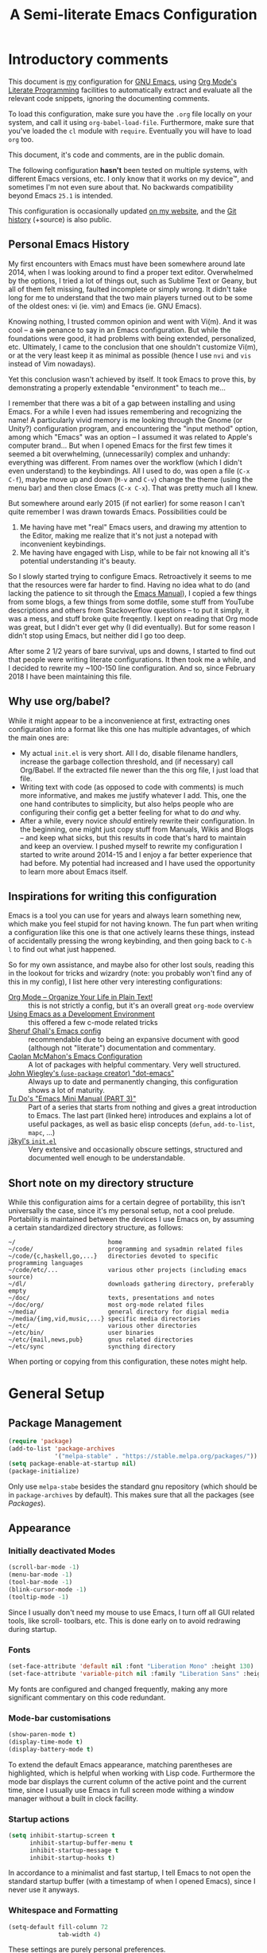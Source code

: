 #+TITLE:	A Semi-literate Emacs Configuration
#+OPTIONS:	num:nil toc:nil tags:t email:t H:4
#+KEYWORDS: emacs dotfile config

* Introductory comments
  This document is [[https://dyst.ax.lt/~phi/][my]] configuration for [[https://gnu.org/s/emacs][GNU Emacs]], using [[https://org-mode.org/][Org Mode's]]
  [[https://en.wikipedia.org/wiki/Literate_programming][Literate Programming]] facilities to automatically extract and
  evaluate all the relevant code snippets, ignoring the documenting
  comments.

  To load this configuration, make sure you have the ~.org~ file
  locally on your system, and call it using
  ~org-babel-load-file~. Furthermore, make sure that you've loaded the
  ~cl~ module with ~require~. Eventually you will have to load ~org~
  too.

  This document, it's code and comments, are in the public domain.

  The following configuration *hasn't* been tested on multiple
  systems, with different Emacs versions, etc. I only know that it
  works on my device™, and sometimes I'm not even sure about that. No
  backwards compatibility beyond Emacs ~25.1~ is intended.

  This configuration is occasionally updated [[https://dyst.ax.lt/~phi/emacs.d.html][on my website]], and the [[https://dyst.ax.lt/~phi/git/.emacs.d/][Git
  history]] (+source) is also public.

** Personal Emacs History
   My first encounters with Emacs must have been somewhere around late
   2014, when I was looking around to find a proper text
   editor. Overwhelmed by the options, I tried a lot of things out,
   such as Sublime Text or Geany, but all of them felt missing,
   faulted incomplete or simply wrong. It didn't take long for me to
   understand that the two main players turned out to be some of the
   oldest ones: vi (ie. vim) and Emacs (ie. GNU Emacs).

   Knowing nothing, I trusted common opinion and went with Vi(m). And
   it was cool -- a +sin+ penance to say in an Emacs
   configuration. But while the foundations were good, it had problems
   with being extended, personalized, etc. Ultimately, I came to the
   conclusion that one shouldn't customize Vi(m), or at the very least
   keep it as minimal as possible (hence I use =nvi= and =vis= instead
   of Vim nowadays).

   Yet this conclusion wasn't achieved by itself. It took Emacs to
   prove this, by demonstrating a properly extendable "environment" to
   teach me...

   I remember that there was a bit of a gap between installing and
   using Emacs. For a while I even had issues remembering and
   recognizing the name! A particularly vivid memory is me looking
   through the Gnome (or Unity?) configuration program, and
   encountering the "input method" option, among which "Emacs" was an
   option -- I assumed it was related to Apple's computer brand... But
   when I opened Emacs for the first few times it seemed a bit
   overwhelming, (unnecessarily) complex and unhandy: everything was
   different. From names over the workflow (which I didn't even
   understand) to the keybindings. All I used to do, was open a file
   (=C-x C-f=), maybe move up and down (=M-v= and =C-v=) change the
   theme (using the menu bar) and then close Emacs (=C-x C-x=). That
   was pretty much all I knew.

   But somewhere around early 2015 (if not earlier) for some reason I
   can't quite remember I was drawn towards Emacs. Possibilities could
   be
   1. Me having have met "real" Emacs users, and drawing my attention to
	  the Editor, making me realize that it's not just a notepad
	  with inconvenient keybindings.
   2. Me having have engaged with Lisp, while to be fair not knowing all
	  it's potential understanding it's beauty.

   So I slowly started trying to configure Emacs. Retroactively it
   seems to me that the resources were far harder to find. Having no
   idea what to do (and lacking the patience to sit through the [[info:Emacs][Emacs
   Manual]]), I copied a few things from some blogs, a few things from
   some dotfile, some stuff from YouTube descriptions and others from
   Stackoverflow questions -- to put it simply, it was a mess, and
   stuff broke quite freqently. I kept on reading that Org mode was
   great, but I didn't ever get why (I did eventually). But for some
   reason I didn't stop using Emacs, but neither did I go too deep.

   After some 2 1/2 years of bare survival, ups and downs, I started
   to find out that people were writing literate configurations. It
   then took me a while, and I decided to rewrite my ~100-150 line
   configuration. And so, since February 2018 I have been maintaining
   this file.

** Why use org/babel?
   While it might appear to be a inconvenience at first, extracting
   ones configuration into a format like this one has multiple
   advantages, of which the main ones are:

   - My actual =init.el= is very short. All I do, disable filename
	 handlers, increase the garbage collection threshold, and (if
	 necessary) call Org/Babel. If the extracted file newer than the
	 this org file, I just load that file.
   - Writing text with code (as opposed to code with comments) is much
	 more informative, and makes me justify whatever I add. This,
	 one the one hand contributes to simplicity, but also helps people
	 who are configuring their config get a better feeling for what to
	 do /and/ why.
   - After a while, every novice /should/ entirely rewrite their
	 configuration. In the beginning, one might just copy stuff
	 from Manuals, Wikis and Blogs -- and keep what sicks, but this
	 results in code that's hard to maintain and keep an overview. I
	 pushed myself to rewrite my configuration I started to write
	 around 2014-15 and I enjoy a far better experience that had
	 before. My potential had increased and I have used the
	 opportunity to learn more about Emacs itself.
** Inspirations for writing this configuration
   Emacs is a tool you can use for years and always learn something
   new, which make you feel stupid for not having known. The fun part
   when writing a configuration like this one is that one actively
   learns these things, instead of accidentally pressing the wrong
   keybinding, and then going back to =C-h l= to find out what just
   happened.

   So for my own assistance, and maybe also for other lost souls,
   reading this in the lookout for tricks and wizardry (note: you
   probably won't find any of this in my config), I list here other
   very interesting configurations:

   - [[https://doc.norang.ca/org-mode.html][Org Mode -- Organize Your Life in Plain Text!]] :: this is not
		strictly a config, but it's an overall great
		=org-mode= overview
   - [[https://www.freebsd.org/doc/en/books/developers-handbook/emacs.htm][Using Emacs as a Development Environment]] :: this offered a few
		c-mode related tricks
   - [[https://www.dgp.toronto.edu/~ghali/emacs.html][Sheruf Ghali's Emacs config]] :: recommendable due to being an
		expansive document with good (although not "literate")
		documentation and commentary.
   - [[https://caolan.org/dotfiles/emacs.html][Caolan McMahon's Emacs Configuration]] :: A lot of packages with
		helpful commentary. Very well structured.
   - [[https://github.com/jwiegley/dot-emacs][John Wiegley's (=use-package= creator) "dot-emacs"]] :: Always up to
		date and permanently changing, this configuration
		shows a lot of maturity.
   - [[https:tuhdo.github.io/emacs-tutor3.html][Tu Do's "Emacs Mini Manual (PART 3)"]] :: Part of a series that
		starts from nothing and gives a great introduction to
		Emacs. The last part (linked here) introduces and explains a
		lot of useful packages, as well as basic elisp concepts
		(=defun=, =add-to-list=, =mapc=, ...)
   - [[https://gitlab.com/j3kyl/dots/blob/master/gnu/.emacs.d/init.el][j3kyl's =init.el=]] :: Very extensive and occasionally obscure
		settings, structured and documented well enough to be
		understandable.

** Short note on my directory structure
   While this configuration aims for a certain degree of portability,
   this isn't universally the case, since it's my personal setup, not a
   cool prelude. Portability is maintained between the devices I use
   Emacs on, by assuming a certain standardized directory structure, as
   follows:

   #+BEGIN_EXAMPLE
     ~/                          home
     ~/code/                     programming and sysadmin related files
     ~/code/{c,haskell,go,...}   directories devoted to specific programming languages
     ~/code/etc/...              various other projects (including emacs source)
     ~/dl/                       downloads gathering directory, preferably empty
     ~/doc/                      texts, presentations and notes
     ~/doc/org/                  most org-mode related files
     ~/media/                    general directory for digial media
     ~/media/{img,vid,music,...} specific media directories
     ~/etc/                      various other directories
     ~/etc/bin/                  user binaries
     ~/etc/{mail,news,pub}       gnus related directories
     ~/etc/sync                  syncthing directory
   #+END_EXAMPLE

   When porting or copying from this configuration, these notes might help.

* General Setup
** Package Management
   #+BEGIN_SRC emacs-lisp
	 (require 'package)
	 (add-to-list 'package-archives
				  '("melpa-stable" . "https://stable.melpa.org/packages/"))
	 (setq package-enable-at-startup nil)
	 (package-initialize)
   #+END_SRC

   Only use ~melpa-stabe~ besides the standard gnu repository (which
   should be in ~package-archives~ by default). This makes sure that
   all the packages (see /[[Packages%20and%20Other%20Configurations][Packages]]/).

** Appearance
*** Initially deactivated Modes
	#+BEGIN_SRC emacs-lisp
	  (scroll-bar-mode -1)
	  (menu-bar-mode -1)
	  (tool-bar-mode -1)
	  (blink-cursor-mode -1)
	  (tooltip-mode -1)
	#+END_SRC

	Since I usually don't need my mouse to use Emacs, I turn off all GUI
	related tools, like scroll- toolbars, etc. This is done early on to
	avoid redrawing during startup.

*** Fonts
	#+BEGIN_SRC emacs-lisp
	  (set-face-attribute 'default nil :font "Liberation Mono" :height 130)
	  (set-face-attribute 'variable-pitch nil :family "Liberation Sans" :height 130)
	#+END_SRC

	My fonts are configured and changed frequently, making any more
	significant commentary on this code redundant.

*** Mode-bar customisations
	#+BEGIN_SRC emacs-lisp
	  (show-paren-mode t)
	  (display-time-mode t)
	  (display-battery-mode t)
	#+END_SRC

	To extend the default Emacs appearance, matching parentheses are
	highlighted, which is helpful when working with Lisp
	code. Furthermore the mode bar displays the current column of the
	active point and the current time, since I usually use Emacs in
	full screen mode withing a window manager without a built in clock
	facility.

*** Startup actions
	#+BEGIN_SRC emacs-lisp
	  (setq inhibit-startup-screen t
			inhibit-startup-buffer-menu t
			inhibit-startup-message t
			inhibit-startup-hooks t)
	#+END_SRC

	In accordance to a minimalist and fast startup, I tell Emacs to not
	open the standard startup buffer (with a timestamp of when I opened
	Emacs), since I never use it anyways.

*** Whitespace and Formatting
	#+BEGIN_SRC emacs-lisp
	  (setq-default fill-column 72
					tab-width 4)
	#+END_SRC

	These settings are purely personal preferences.

*** Exiting Emacs
	#+BEGIN_SRC emacs-lisp
	  (setq confirm-kill-emacs 'yes-or-no-p)
	#+END_SRC

	While it's not quite "appearance"-related, this will prevent Emacs
	from being accidentally closed when I type =C-x C-c= instead of
	=C-c C-x=.

*** Extra-Emacs Clipboard
	#+BEGIN_SRC emacs-lisp
	  (setq-default select-enable-clipboard t
					x-select-enable-clipboard t)
	#+END_SRC

	Having the ability to interact with the system clipboard is very
	welcome, especially when copying code from a (now =eww=) web
	browser.

** Cross-session Configuration
   #+BEGIN_SRC emacs-lisp
	 (setq-default history-delete-duplicates t
				   savehist-save-minibuffer-history t
				   savehist-additional-variables '(kill-ring
												   search-ring
												   eshell-history-ring
												   compile-command
												   recentf-list
												   calc-stack)
				   savehist-ignored-variables '(tmm--history
												yes-or-no-p-history))
	 (savehist-mode t)
   #+END_SRC

   The preceding two function calls make sure that in-between opening
   and closing Emacs (for example when I have to shut down my
   computer) buffers and windows are saved, as well as minibuffer
   inputs plus the contents of ~kill-ring~, ~search-ring~ and
   ~compile-command~. Other variables, which are not needed are
   disregarded.

   #+BEGIN_SRC emacs-lisp
	 ;; (setq-default desktop-dirname (expand-file-name "~/.emacs.d/desktop/"))
	 ;; (desktop-save-mode t)
   #+END_SRC

   Additionally, buffers should be preserved between sessions, and the
   =.desktop= files containting the relevant information are to be
   stored together -- currently disabled.

** Backups
   #+BEGIN_SRC emacs-lisp
	 (setq-default backup-directory-alist `(("" . ,(expand-file-name "backup/" user-emacs-directory)))
				   auto-save-default nil
				   backup-by-copying t
				   version-control t
				   kept-old-versions 3
				   kept-new-versions 8
				   delete-old-versions t)
   #+END_SRC

   The default Emacs backup system is pretty annoying, so these are a
   some helpful tips I've gathered from around the internet, with a
   few modifications based on experience (eg. having have been saved
   by the backup system, more than just a few times).

   *Note:* This is also probably one of the oldest parts on my
   configuration, staying mostly unchanged since mid-late 2014, when
   copied the code from [[https://stackoverflow.com/users/11138/jfm3][this StackOverflow question]].

** Defaults
*** User information
	#+BEGIN_SRC emacs-lisp
	  (setq user-full-name "Philip K."
			user-mail-address "philip@warpmail.net")
	#+END_SRC

	Personal data?

*** "Large Files"
	#+BEGIN_SRC emacs-lisp
	  (setq large-file-warning-threshold 40000000)
	#+END_SRC

	Don't warn me about /larger-but-not-actually-that-large/ files.

*** Uniquify
	#+BEGIN_SRC emacs-lisp
	  (setq uniquify-buffer-name-style 'forward
			uniquify-after-kill-buffer-p t
			uniquify-ignore-buffers-re "^\\*")
	#+END_SRC

	It happens far too often that I open two files with the same name,
	eg. two =Makefile= or =.gitignore= files. To make this "mistake" more
	pleasant, I customize the default behavior.

*** Aliases
	#+BEGIN_SRC emacs-lisp
	  (defalias 'html-mode 'web-mode)
	  (defalias 'css-mode 'web-mode)
	  (defalias 'yes-or-no-p 'y-or-n-p)
	  (defalias 'perl-mode 'cperl-mode)
	#+END_SRC

	Don't use =html-mode=, =css-mode= or =perl-mode=. And instead
	of having to type "yes" or "no" when emacs asks a question,
	respectively accept "y" or "n" instead.

*** Emacs-generated files
	#+BEGIN_SRC emacs-lisp
	  (let ((custom-el (expand-file-name "custom.el" user-emacs-directory)))
		(setq-default custom-file custom-el)
		(when (file-exists-p custom-el)
		  (load custom-file)))
	#+END_SRC

	I previously attempted to set =custom-file= to =/dev/null/=,
	but sadly I kept getting the message that the find could not
	be found. Therefore, to not clutter =init.el=, I dump all the
	configurations in =~/.emacs.d/custom.el=.

*** Sentences
	#+BEGIN_SRC emacs-lisp
	  (setq-default sentence-end "[.!?][\W_]*[[:space:]]+")
	#+END_SRC

	I dislike the standard sentence definition Emacs uses, since
	for me a sentence is just a publication mark, followed by
	white space.  Optionally, non-word characters are acceptable
	between the punctuation and the whitespace, like when writing
	=_No!_= in Markdown.
*** Recent files
	#+BEGIN_SRC
	(recentf-mode t)
	#+END_SRC

	For tools like [[projectile-mode][Projectile]], recentf is enabled, so to easily access
	recently opened files.

*** Setting the right mode
	#+BEGIN_SRC emacs-lisp
	  (setq-default major-mode
					(lambda () (if buffer-file-name
								   (fundamental-mode)
								 (let ((buffer-file-name (buffer-name)))
								   (set-auto-mode)))))
	#+END_SRC

	When creating new buffers, use =auto-mode-alist= to automatically set
	the major mode. Snippet from [[https://emacs.stackexchange.com/a/2555][Stackoverflow]].

*** Browser
	#+BEGIN_SRC emacs-lisp
      (setq-default browse-url-browser-function 'browse-url-xdg-open
                    eww-download-directory (expand-file-name "~/dl"))
	#+END_SRC

	Use whatever is set as the default browser on the current system,
	when opening =http://= links. (But still let =eww= be properly
	configured.)

*** Time Locale
	#+BEGIN_SRC emacs-lisp
	  (setq system-time-locale "C")
	#+END_SRC

	Force Emacs (especially =org-mode=) to use English timestamps.

*** Global minor modes
	#+BEGIN_SRC emacs-lisp
	  (show-paren-mode t)
	#+END_SRC

	I remember reading somewhere that an early Lisp'er, I know not who,
	remarked that any self-respecting Editor must have some kind of a
	mechanism to highlight/mark matching parentheses. This is exactly
	that is being offered here, but not only for parentheses, but also
	other matching syntactical constructs, in languages as Ruby (=do= and
	=end=) or in shell scripts (=if= and =fi=).

	#+BEGIN_SRC emacs-lisp
	  (delete-selection-mode t)
	#+END_SRC

	I enable this, more due to habit, rather than due to some particular
	advantage I gain from enabling it.

*** Abbrevations
	#+BEGIN_SRC emacs-lisp
	  (setq abbrev-file-name (expand-file-name "abbrev.defs" user-emacs-directory)
			save-abbrevs 'silent)
	#+END_SRC

	This setup will automatically initialize and save new abbreviations,
	which are used for [[Writing][writing]].

*** Shell comands
	#+BEGIN_SRC emacs-lisp
	  (setq-default async-shell-command-display-buffer nil
					async-shell-command-buffer 'new-buffer)
	#+END_SRC

	When asynchronously running commands, only create a /new/
	output buffer, if one is needed.
*** Week
	#+BEGIN_SRC emacs-lisp
	  (setq-default calendar-week-start-day 1)
	#+END_SRC

	Let the week start on Monday.
** Spell Checking
   #+BEGIN_SRC emacs-lisp
	 (setq-default ispell-program-name (executable-find "aspell")
				   ispell-extra-args '("--sug-mode=ultra"))
   #+END_SRC

   Just use Aspell.

** Registers
   #+BEGIN_SRC emacs-lisp
     (let ((files `((?c . ,(expand-file-name "conf.org" user-emacs-directory))
                    (?n . "~/doc/org/notes.org")
                    (?h . "~")
                    (?l . ,(format-time-string "~/doc/ledger/%Y/%m.lg"))
                    (?u . "~/code/uni/")
                    (?o . "~/doc/org/")
                    (?r . "~/doc/read/"))))
       (mapc (lambda (c)
               (let ((file (expand-file-name (cdr c))))
                 (set-register (car c) (cons 'file file))))
             files))
   #+END_SRC

   To quickly access certain files I tend to frequently use, I use
   Emacs's [[info:emacs#File%20Registers][file registers]].

* Packages and Other Configurations
  #+BEGIN_SRC emacs-lisp
	(unless (package-installed-p 'use-package)
	  (package-refresh-contents) (package-install 'use-package t))
	(require 'bind-key)
	(setq-default use-package-always-defer t
				  use-package-always-ensure t)
  #+END_SRC

  Generally, always defer packages and ensure their installation,
  unless otherwise specified. It is assumed that =use-package= has
  already been installed.

** Utilities
*** Dired
	#+BEGIN_SRC emacs-lisp
	  (setq-default dired-dwim-target t
					dired-recursive-copies 'always
					dired-recursive-deletes 'top
					dired-ls-F-marks-symlinks t
					dired-ls-sorting-switches "t"
					dired-listing-switches "-aBhl --group-directories-first")

	  (put 'dired-find-alternate-file 'disabled nil)
	#+END_SRC

	Not much to say: For the most part, a under-customized dired
	configuration.

	#+BEGIN_SRC emacs-lisp
	  (setq-default wdired-allow-to-change-permissions t
					wdired-allow-to-redirect-links t)
	#+END_SRC

	Wdired by default only allows one to edit file names. Setting
	these variables, extends the abilities of this very
	interesting minor mode.

*** Hippie-Expand
	#+BEGIN_SRC emacs-lisp
      (setq hippie-expand-try-functions-list
            '(try-complete-file-name-partially
              try-complete-file-name
              try-expand-dabbrev
              try-expand-dabbrev-all-buffers
              try-expand-dabbrev-from-kill
              try-expand-list
              try-expand-line
              try-expand-all-abbrevs
              try-complete-lisp-symbol-partially
              try-complete-lisp-symbol))
	#+END_SRC

	For some reason =hippie-expand= (and it's little sister =dabbrev=) was
	one of the tools I never noticed but couldn't forget about when I
	did. Expanding dynamically and even quite intelligently, in all
	buffers is something one might not quite understand at first, or
	even find confusing, but especially in the context of Emacs is
	really cool. To aid this experience, I've set and ordered a few
	extra expand functions, I find helpful.

*** Helm
	#+BEGIN_SRC emacs-lisp
	  (use-package helm
		:disabled
		:init
		(setq helm-ff-guess-ffap-filenames t
			  helm-M-x-fuzzy-match t
			  helm-buffers-fuzzy-matching t
			  helm-recentf-fuzzy-match t)
		:config
		(helm-autoresize-mode t)
		(helm-mode t)
		:bind (("M-x" . helm-M-x)
			   ("C-h a" . helm-apropos)
			   ("C-x b" . helm-mini)
			   ("C-x C-b" . helm-buffers-list)
			   ("C-x C-f" . helm-find-files)
			   ("C-c h o" . helm-occur)))
	#+END_SRC

	This is my Helm setup, if I were to use it, which I currently don't.

*** Eshell
	#+BEGIN_SRC emacs-lisp
	  (setq-default eshell-banner-message "")
	#+END_SRC

	I don't need to know I am using eshell, thanks.

*** Mail
**** Gnus
	 #+BEGIN_SRC emacs-lisp
	   (use-package gnus
		 :init
		 (setq-default gnus-select-method '(nnnil "")
					   gnus-secondary-select-methods '((nnimap "imap.fastmail.com"
															   (nnimap-streaming t)
															   (nnir-search-engine imap))
													   (nnimap "faumail.fau.de"
															   (nnimap-streaming t)
															   (nnir-search-engine imap)))
					   mail-sources '((imap :server "faumail.fau.de")
									  (imap :server "imap.fastmail.com"))
					   gnus-group-sort-function 'gnus-group-sort-by-unread
					   gnus-fetch-old-headers 'some
					   gnus-thread-sort-functions '((not gnus-thread-sort-by-number)
													gnus-thread-sort-by-score)
					   message-directory "~/etc/mail/"
					   gnus-directory "~/etc/news/"
					   gnus-treat-from-gravatar 'head
					   gnus-treat-mail-gravatar 'head
					   gnus-posting-styles '(("faumail.fau.de"
											  (signature "Hochachtungsvoll\nPhilip K.")
											  (address "philip.kaludercic@fau.de"))
											 ("imap.fastmail.com"
											  (signature "Sincerely\nPhilip K.")
											  (address "philip@warpmail.net")))
					   epa-pinentry-mode 'loopback
					   gnus-agent t
					   gnus-use-full-window nil
					   gnus-expert-user t)
		 (add-hook 'gnus-select-article-hook 'gnus-agent-fetch-selected-article)
		 :config
		 (gnus-demon-add-disconnection)
		 (gnus-demon-add-scanmail)
		 :bind ("C-c n" . gnus))
	 #+END_SRC

	 My current mail setup is still a bit unstable, since I wrote in it
	 less than a day, yet it seems to be working. It is set up to work
	 equally well with my university-, as well as my personal address.

	 Since my =.authsource= is encrypted, I have to enter my password from
	 time to time to access my mail. This also requires
	 =~/.gnupg/.gpg-agent.conf= to contain the following two lines,

	 #+BEGIN_EXAMPLE
	 allow-emacs-pinentry
	 allow-loopback-pinentry
	 #+END_EXAMPLE

	 so that "pintetry" is used for query my paraphrase.

**** SMTP
	 #+BEGIN_SRC emacs-lisp
	   (setq message-send-mail-function 'message-send-mail-with-sendmail
			 message-sendmail-extra-arguments '("--read-envelope-from")
			 message-sendmail-f-is-evil t
			 message-sendmail-envelope-from 'header
			 message-kill-buffer-on-exit t
			 sendmail-program (executable-find "msmtp"))
	 #+END_SRC

	 Instead of using Emacs' internal SMTP service, I use msmtp, simply
	 for the sake of speed. Additionally, this setup automatically
	 chooses what server to contact, based on the =From:= field.

	 #+BEGIN_SRC emacs-lisp
	   (add-hook 'message-mode-hook 'turn-on-orgstruct)
	 #+END_SRC

	 Furthermore, =orgstruct= is enabled to help writing and structuring
	 emails similarly to =org-mode= buffers.

**** BBDB
	 #+BEGIN_SRC emacs-lisp
	   (use-package bbdb
		 :init
		 (setq bbdb-mua-auto-update-p 'query
			   bbdb-complete-mail-allow-cycling t
			   bbdb-mua-pop-up nil
			   bbdb-completion-display-record nil
			   bbdb-file (expand-file-name "bbdb" user-emacs-directory))
		 :config
		 (bbdb-initialize 'gnus 'message 'pgp)
		 (bbdb-mua-auto-update-init 'message)
		 (bbdb-mua-auto-update-init 'gnus 'message)
		 (define-key message-mode-map (kbd "M-<tab>") 'bbdb-complete-mail)
		 (add-hook 'gnus-startup-hook 'bbdb-insinuate-gnus)
		 :after gnus)
	 #+END_SRC

	 Install and setup /BBDB/ (Insidious Big Brother Database) for contact
	 management, and enable completion in message buffers.

*** Ido
**** Basic
	 #+BEGIN_SRC emacs-lisp
	   (use-package ido
		 :config
		 (setq ido-enable-flex-matching t
			   ido-enable-tramp-completion t
			   ido-create-new-buffer 'always
			   ido-ignore-extensions t
			   ido-max-prospects 6)
		 :init
		 (ido-mode t)
		 (ido-everywhere t))
	 #+END_SRC

	 In spite of many suggestions to the contrary (or rather in support
	 of Helm), I use =Ido= to extend the default =find-file=,
	 =switch-to-buffer=, ... commands. I didn't derive any read advantages
	 from Helm, and =Ido= did everything I had to.

**** Vertical
	 #+BEGIN_SRC emacs-lisp
	   (use-package ido-vertical-mode
		 :init
		 (ido-vertical-mode t)
		 :after ido)
	 #+END_SRC

	 Vertically displaying ido queries doesn't really change anything
	 substantially, but instead just offers a nice visual feeling, and
	 maybe a slightly cleaner overview.

**** Smex
	 #+BEGIN_SRC emacs-lisp
	   (use-package smex
		 :config
		 (setq smex-save-file (expand-file-name "smex-items" user-emacs-directory))
		 :bind (("M-x" . smex)
				("M-X" . smex-major-mode-commands))
		 :after ido)
	 #+END_SRC

	 =Smex= doesn't do much more than adding Ido-support to the default
	 =execute-extended-command= (=M-x=) keybinding.

*** =flyspell-mode=
	#+BEGIN_SRC emacs-lisp
	  (setq-default flyspell-issue-welcome-flag nil
					flyspell-issue-message-flag nil)
	#+END_SRC

	When writing prose, or just comments, =flyspell-mode= (and
	=flyspell-prog-mode=) prove themselves to be valuable
	utilities, albeit a bit slow and cumbersome from time to
	time...
*** =woman-mode=
	#+BEGIN_SRC emacs-lisp
	  (setq-default woman-manpath "/usr/share/man/"
					woman-use-topic-at-point t
					woman-use-extended-font t
					woman-use-own-frame nil)
	#+END_SRC

	=woman-mode= (w/o man) is a pure elisp alternative to
	=man-mode= and in general, seems to produce a few better
	results, due to seemingly being more easily configurable, as
	shown above.
*** =calc=
	#+BEGIN_SRC emacs-lisp
	  (setq-default calc-angle-mode 'rad calc-shift-prefix t
					calc-symbolic-mode t
					calc-infinite-mode t
					calc-vector-brackets nil
					calc-vector-commas nil
					calc-matrix-just 'right
					calc-matrix-brackets '(R O)
					calc-complex-format 'i)
	#+END_SRC

	I have grown fond of Emacs Calc, even though it might is be
	big complicated to go beyond the basics. Most of these options
	have been taken from the auto generated =calc.el= file.
*** LaTeX/AUCTeX
	#+BEGIN_SRC emacs-lisp
            (use-package auctex
              :config
              (progn
                (add-hook 'LaTeX-mode-hook
                          (lambda ()
                            (setq-local company-backends '((company-latex-commands
                                                            company-math)))
                            (flycheck-mode)
                            (turn-on-reftex)
                            (TeX-fold-mode)))
                (add-hook 'LaTeX-language-de-hook
                          (lambda () (ispell-change-dictionary "de_DE")))
                (add-hook 'TeX-after-compilation-finished-functions
                          'TeX-revert-document-buffer))
              :init
              (setq-default TeX-view-program-selection '((output-pdf "PDF Tools"))
                            TeX-source-correlate-start-server t
                            LaTeX-electric-left-right-brace t
                            TeX-auto-save t
                            TeX-parse-self t
                            TeX-master nil
                            TeX-PDF-mode t
                            reftex-plug-into-AUCTeX t
                            reftex-enable-partial-scans t)
              :mode ("\\.tex\\'" . LaTeX-mode))
	#+END_SRC

	Partially rewritten LaTeX configuration.

	#+BEGIN_SRC emacs-lisp
	  (use-package cdlatex
		:init
		(add-hook 'LaTeX-mode-hook 'cdlatex-mode)
		:after auctex)
	#+END_SRC

	Additionally, CDLaTeX provides a more comfortable input and
	intuitive automation, where possible.

*** =org-mode=
	#+BEGIN_SRC emacs-lisp
	  (use-package org
		:init
	#+END_SRC

	The following configuration is wrapped in a =use-package= macro...

	#+BEGIN_SRC emacs-lisp
	  (setq-default org-hide-emphasis-markers t
					org-completion-use-ido t
					org-startup-folded t
					org-highlight-latex-and-related '(latex)
					org-alphabetical-lists t
					org-export-date-timestamp-format "%x"
					org-support-shift-select t)
	#+END_SRC

	Basic stylistic and movment options (especially enabling using
	the shift key to mark a region).

	#+BEGIN_SRC emacs-lisp
      (setq-default org-src-fontify-natively t
                    org-src-window-setup 'current-window)
	#+END_SRC

	Especially this document uses a lot of source blocks, so
	highlighting and indenting them appropriately is very
	convenient.

	#+BEGIN_SRC emacs-lisp
	  (setq-default org-directory (expand-file-name "~/doc/org/")
					org-agenda-files (list org-directory)
					org-default-notes-file (expand-file-name "notes.org" org-directory))
	#+END_SRC

	Within my documents directory (=~/doc/=) I have an =org=
	directory just for org files, which I notify =org-mode=
	of. Furthermore, I inform Org about my notes and agenda file.
	
	 #+BEGIN_SRC emacs-lisp
	   (setq org-capture-templates
			 '(("a" "Appointment" entry (file "pers.org") "* %^t %?\n")
			   ("t" "Todo" entry (file "todo.org") "* TODO %?\n %T\n\n%i")
			   ("c" "Comments" entry (file org-default-notes-file) "* %?\n ")
			   ("l" "Link" entry (file org-default-notes-file) "* %?\n %a")))
	 #+END_SRC

	 Having special /capture templates/ will probably help in
	 getting used to using org-mode for taking notes.

	 #+BEGIN_SRC emacs-lisp
	   (setq org-todo-keywords
			 '((sequence "TODO(t)" "NEXT(n)" "DONE(d)")))
	 #+END_SRC

	 Since I don't require a complex TODO setup, I have chosen to
	 keep the default keywords, as one often finds them
	 recommended.

	 #+BEGIN_SRC emacs-lisp
	   (setq org-latex-packages-alist
			 '(("" "microtype")
			   ("" "lmodern")))
	 #+END_SRC

	 By default, exporting to LaTeX would produce visually
	 unpleasing code. But by enabling [[https://www.ctan.org/texarchive/macros/latex/contrib/minted][minted]], this issue is
	 mitigated quite easily.

	 Furthermore, a few extra default packages are added, which I
	 always enable.

	 #+BEGIN_SRC emacs-lisp
	   (add-hook 'org-mode-hook
				 (lambda ()
				   (auto-fill-mode t)
				   (flyspell-mode-off)
				   (flyspell-prog-mode)))
	 #+END_SRC

	 Since most of the text I write in org-mode is prose,
	 =auto-fill-mode= seems to show itself to be convenient. I no
	 longer require myself to use =M-q= after each sentence or
	 even work. Instead I can focus (or at least try to) on the
	 actual text I am writing.

	 #+BEGIN_SRC emacs-lisp
	  :bind (("C-c c" . org-capture)
			 ("C-c a" . org-agenda)
			 ("C-c l" . org-store-link)
			 :map org-mode-map
			 ("M-<tab>" . pcomplete))
	 #+END_SRC

	 Here I set a few convenient keybindings for globally interacting
	 with my org ecosystem.

	 Also: [[=flyspell-mode=][Flyspell]] sadly shadows org's auto-complete functionality, with
	 an alternative I never use. When instead re-binding =pcomplete=, one
	 get's a lot more out of Org, without having to look up everyhing in
	 the manual.

	 #+BEGIN_SRC emacs-lisp
	   :config
	   (require 'ox-md)
	 #+END_SRC

	 As soon as Org is required, I load the export modules for Markdown
	 and the OpenDocument exporters.

	 #+BEGIN_SRC emacs-lisp
	   (add-to-list 'org-structure-template-alist
					'("E" "#+BEGIN_SRC emacs-lisp\n\n#+END_SRC"
					  "<src lang=\"emacs-lisp\">n\n</src>"))
	 #+END_SRC

	 Adding this code to =org-structure-template-alist=, makes it easier
	 to maintain files like these, since expands =<E= to a source block
	 with emacs-lisp automatically chosen as the language. Due to a
	 org-mode bug, this has to be evaluated after the document has
	 been loaded.

	 #+BEGIN_SRC emacs-lisp
	   (setq org-latex-preview-ltxpng-directory "/tmp/ltxpng/")
	   (plist-put 'org-format-latex-options :scale 1.25)
	 #+END_SRC

	 LaTeX previews can be a bit small and clutter the working
	 directory, so the following options should migrate these issues.

	 #+BEGIN_SRC emacs-lisp
	   :mode ("\\.org\\'" . org-mode))
	 #+END_SRC

	 Finally, defer interpretation until a =.org= file is found, and close
	 the =use-package= block.

*** Ledger
	#+BEGIN_SRC emacs-lisp
	  (use-package ledger-mode
		:init
		(setq ledger-source-directory (expand-file-name "~/doc/ledger")
			  ledger-master-file (expand-file-name "master.lg" ledger-source-directory)
			  ledger-highlight-xact-under-point nil)
		(add-hook 'ledger-mode-hook
				  (lambda () (company-mode) (flyspell-mode-off)))
		:mode ("\\.lg\\'" . ledger-mode))
	#+END_SRC

	In an effort to use ledger, I have set up =ledger-mode= with
	some sane defaults.

*** Rcirc
	#+BEGIN_SRC emacs-lisp
	  (use-package erc
		:load-path (lambda () (expand-file-name "lisp/znc" user-emacs-directory))
		:init
		(setq erc-join-buffer 'bury
			  erc-server-coding-system '(utf-8 . utf-8)
			  erc-kill-buffer-on-part t
			  erc-kill-queries-on-quit t
			  erc-rename-buffers t
			  erc-interpret-mirc-color t
			  erc-track-exclude-types '("JOIN" "NICK" "PART" "QUIT" "MODE"
										"324" "329" "332" "333" "353" "477")
			  erc-log-channels-directory (expand-file-name "erc-logs/" user-emacs-directory)
			  erc-prompt ">"
			  erc-nick '("zge"))
		:config
		(Require 'znc))

	  ;; (setq-default rcirc-time-format "%Y-%m-%d %H:%M "
	  ;;			   rcirc-default-nick "zge"
	  ;;			   rcirc-default-user-name "zge"
	  ;;			   rcirc-default-full-name user-full-name
	  ;;			   rcirc-default-port 6669
	  ;;			   rcirc-server-alist `(("dyst.ax.lt" :user
	  ;;									 "zge" :encryption tls)))
	  ; (rcirc-track-minor-mode t)
	#+END_SRC

	For IRC, I use ERC's little sibling, rcirc, and connect to my
	bouncer server.

*** Ibuffer
	#+BEGIN_SRC emacs-lisp
	  (setq ibuffer-expert t
			ibuffer-saved-filter-groups `(("default")
										  ("personal"
										   ("emacs" (or (name . "^\\*scratch\\*$")
														(name . "^\\*Messages\\*$")
														(name . "^\\*Help\\*$")
														(name . "^\\*Completions\\*$")
														(filename . ,user-emacs-directory)))
										   ("org" (mode . org-mode))
										   ("go" (filename . "code/go"))
										   ("web" (filename . "code/web"))
										   ("lisp" (filename . "code/lisp"))
										   ("c" (filename . "code/c"))
										   ("media" (or (mode . pdf-view-mode)
														(mode . image-mode)))
										   ("dired" (mode . dired-mode)))))
	#+END_SRC

	Ibuffer has turned out to be quite a nifty alternative to
	=list-buffers=. Not only does it support filter-groups, as
	presented here, but buffers can be filtered by modes, content
	or miscellaneous attributes. This presents itself as very
	helpful, when managing a large amount (more than 100) of
	buffer.

	The above snippet is based on an [[https://www.emacswiki.org/emacs/IbufferMode#toc6][EmacsWiki example]].

*** Google Translate
	#+BEGIN_SRC emacs-lisp
	  (use-package google-translate
		:init
		(setq google-translate-show-phonetic t
			  google-translate-enable-ido-completion t
			  google-translate-default-source-language "en"
			  google-translate-default-target-language "de")
		:bind (("C-c t" . google-translate-at-point)
			   ("C-c r" . google-translate-at-point-reverse)
			   ("C-c T" . google-translate-query-translate)
			   ("C-c R" . google-translate-query-translate-reverse)))
	#+END_SRC

	When translating or writing texts, this package shows itself
	to be quite helpful, when I can't thing of a word.

** Programming
*** gnuplot
	#+BEGIN_SRC emacs-lisp
	  (use-package gnuplot
		:interpreter ("gnuplot" . gnuplot-mode)
		:mode ("\\.gp\\'" . gnuplot-mode))
	#+END_SRC

	=gnuplot= [sic] has been my go-to plotter for a few years
	now. Most of the time I use it in it's REPL, but especially
	when working with scripts, =gnuplot-mode= proves itself to be
	helpful.

	Due to the wierd package name, and the fact that I use =.gp=
	as the file extention for gnuplot files, as few things have to
	be re-aliased for the mode to work properly.

*** SLIME
	#+BEGIN_SRC emacs-lisp
	  (use-package slime
		:config
		(setq inferior-lisp-program (executable-find "sbcl")
			  slime-contribs '(slime-fancy))
		(add-hook 'lisp-mode-hook 'slime)
		:interpreter ("sbcl" . lisp-mode)
		:mode (("\\.lisp\\'" . lisp-mode)
			   ("\\.cl\\'" . lisp-mode)))

	  (use-package slime-company :after slime)
	#+END_SRC

	Since Elisp and Common Lisp share a common ancestry in Maclisp
	and Franzlisp (more so that Scheme), it should be worthwhile
	to learn CL. Additionally, the =cl= library for Emacs seems to
	be quite popular -- and what better place to learn Common Lisp
	than in Emacs itself with the popular SLIME (The Superior Lisp
	Interaction Mode for Emacs) environment?

*** Unto Tree
	#+BEGIN_SRC emacs-lisp
	  (use-package undo-tree
		:diminish undo-tree-mode
		:init
		(add-hook 'prog-mode-hook 'undo-tree-mode)
		:config
		(setq-default undo-tree-visualizer-timestamps t
					  undo-tree-visualizer-diff t))
	#+END_SRC

	=Undo-tree= offers the ability to visualize ones editing
	history as a tree of changes, and to jump from one "branch" to
	another. I use it in every programming mode, so I "diminish"
	the minor mode, since it clutters up the mode line more than
	it has to.

*** =multiple-cursors=
	#+BEGIN_SRC emacs-lisp
	  (use-package multiple-cursors
		:bind (("C-c m t" . mc/mark-all-like-this)
			   ("C-c m m" . mc/mark-all-like-this-dwim)
			   ("C-<" . mc/mark-previous-like-this)
			   ("C->" . mc/mark-next-like-this)
			   ("C-c m l" . mc/edit-lines)
			   ("C-S-n" . mc/mark-next-lines)
			   ("C-S-p" . mc/mark-previous-lines)
			   ("C-c m e" . mc/edit-ends-of-lines)
			   ("C-c m a" . mc/edit-beginnings-of-lines)))
	#+END_SRC

	It doesn't take long to adjust to =multiple-cursors-mode=, and
	it is a feature one turns out to use surprisingly often. While
	it's not as native or quick, as in other editors (I'm thinking
	of [[https://github.com/martanne/vis][vis]]), it's for the most part entirely sufficient for my
	causes.

*** =web-mode=
	#+BEGIN_SRC emacs-lisp
	 (use-package web-mode :mode "\\.html\\'")
	#+END_SRC

	I conciser =web-mode= an improvement upon =html-mode= in
	nearly all aspects, which for the first time gave me a
	comfortable environment to edit HTML and related code. I
	require no additional configuration, besides informing Emacs
	about my preferences.

*** Geiser
	#+BEGIN_SRC emacs-lisp
	  (use-package geiser
		:init
		(setq geiser-repl-use-other-window nil
			  geiser-active-implementations '(mit guile chicken chez mit))
		(add-hook 'scheme-mode-hook 'geiser-mode)
		:mode ("\\.scm\\'" . scheme-mode))
	#+END_SRC

	When properly set up, geiser gives an MIT Scheme-like editing
	experience. It's not perfect, and it sometimes drags the whole
	editor down, but for the amount of Scheme programming I do
	it's entirely sufficient.

*** =ace-jump-mode=
	#+BEGIN_SRC emacs-lisp
	  (use-package ace-jump-mode
		:init
		(setq ace-jump-allow-invisible t)
		:diminish ace-jump-mode
		:bind (("C-c SPC" . ace-jump-mode)))
	#+END_SRC

	When rewriting my configuration, I took the time to reread a
	lot of other Emacs configurations published online. One of the
	things I often saw people use was =ace-jump-mode= -- something
	I was conscious that it existed, but never used myself.

*** GUD/GDB
	#+BEGIN_SRC emacs-lisp
	  (setq gdb-display-io-nopopup t)
	#+END_SRC

	Currently my only option is to disable a "dedicated" I/O
	buffer, when running a debugger.

*** Yasnipppets
	#+BEGIN_SRC emacs-lisp
      (use-package yasnippet
        :init
        (add-hook 'prog-mode-hook 'yas-minor-mode)
        (setq yas-prompt-functions '(yas-dropdown-prompt yas-ido-prompt)
              yas-wrap-around-region t)
        :config
        (define-key yas-minor-mode-map (kbd "<tab>")
          (lambda ()
            (interactive)
            (if (and (eq last-command 'self-insert-command)
                     (not (nth 3 (syntax-ppss)))  ; in string
                     (not (nth 4 (syntax-ppss)))) ; in comment
                (yas-expand)
              (indent-for-tab-command)))))
	#+END_SRC

	While I have previously had problems with yasnippets, mainly
	due to snippets expanding when I don't want them to, recent
	experience has made me long for a snippet system again. The current
	system, could work: on =<tab>= snippets are only expanded if the last
	command was =self-insert-command=, i.e. user input. Otherwise, code
	will be aligned.

	#+BEGIN_SRC emacs-lisp
	  (use-package yasnippet-classic-snippets :after yasnippets)
	  (use-package yasnippet-snippets :after yasnippet)
	#+END_SRC

*** Projectile
	#+BEGIN_SRC emacs-lisp
	  (use-package projectile
		:diminish projectile-mode
		:init
		(setq projectile-enable-caching t)
		(projectile-global-mode))
	#+END_SRC

	While I for the most part dislike using global modes, it seems
	like the project management package /projectile/ works best
	this way, hence it is set up to work globally.

*** Dumb Jump
	#+BEGIN_SRC emacs-lisp
	  (use-package dumb-jump
		:init
		(add-hook 'prog-mode-hook 'dumb-jump-mode))
	#+END_SRC

	In addition to projectile, and to avoid using =TAGS= files,
	=dumb-jump= offers clean and simple say to navigate a project,
	and find places where variables were declare and used.

*** Markdown
	#+BEGIN_SRC emacs-lisp
	  (use-package markdown-mode
		:init
		(setq-default markdown-enable-math t
					  markdown-command "markdown"
					  markdown-italic-underscore t)
		:mode "\\.md\\'")
	#+END_SRC

	Markdown is probably one of the most popular markup languages
	around nowadays, and tools like [[https://pandoc.org/][Pandoc]] really bring out it's
	inner potential (or rather create it in the first
	place). =Markdown-mode= offers nice support for quite a few
	Pandoc features, so it's usually my default choice when I have
	to work with medium to longer sized documents.

	For simple previews, I've set [[https://kristaps.bsd.lv/lowdown][lowdown]] as my markdown
	processor, due to it's speed (as compared to =markdown.pl= or
	Pandoc).

*** =c-mode=
	#+BEGIN_SRC emacs-lisp
	  (setq-default c-electric-flag t
					c-auto-newline nil
					c-delete-function 'backward-delete-char
					c-default-style "k&r"
					c-cleanup-list '(set-from-style
									 empty-defun-braces
									 defun-close-semi
									 one-liner-defun
									 brace-else-brace
									 brace-elseif-brace) ;; not properly configured
					c-tab-always-indent t)

	  (add-hook 'c-mode-hook 'zge/autoformat-on-save)
	#+END_SRC

	From what one can see, it is obvious that I still have to get
	around to properly set up my C editing environment.

*** Haskell
	#+BEGIN_SRC emacs-lisp
	  (use-package haskell-mode
		:init
		(setq haskell-process-show-debug-tips nil
			  haskell-process-type 'ghci
			  haskell-process-suggest-hoogle-imports t
			  haskell-process-suggest-remove-import-lines t
			  haskell-process-auto-import-loaded-modules t
			  haskell-process-log t
			  haskell-process-log t)
		(add-hook 'haskell-mode-hook
				  (lambda ()
					(haskell-doc-mode)
					(interactive-haskell-mode)))
		(add-hook 'haskell-interactive-mode-hook
				  'haskell-doc-mode)
		:mode "\\.hs\\'"
		:interpreter "ghci"
		:bind (:map haskell-mode-map
					("C-," . haskell-move-nested-left)
					("C-." . haskell-move-nested-right)
					("C-c C-." . haskell-mode-format-imports)
					("C-c C-l" . haskell-process-load-or-reload)
					("C-c C-t" . haskell-process-do-type)
					("C-c C-i" . haskell-process-do-info)
					("C-c C-c" . haskell-process-cabal-build)
					("C-c C-k" . haskell-interactive-mode-clear)
					("C-c c" . haskell-process-cabal)))
	#+END_SRC

	Programming Haskell can be a very nice experience in Emacs, but as
	always, it has to be properly set up. The keybindings have been
	copied from [[https://www.reddit.com/r/haskell/comments/3jww0s/can_you_post_your_emacs_configuration_for/cut9j5i][here]].

	#+BEGIN_SRC emacs-lisp
	  (use-package company-ghc
		:config
		(add-to-list 'company-backends 'company-ghc)
		:after haskell-mode)
	#+END_SRC

	For improved interaction, intelligent and informative auto
	completion is always appreciated.
	
*** Ediff
	#+BEGIN_SRC emacs-lisp
	 (setq ediff-window-setup-function 'ediff-setup-windows-multiframe)
	#+END_SRC

	When using Ediff, don't create a new window.

*** PDF-Tools
	#+BEGIN_SRC emacs-lisp
	  (use-package pdf-tools
		:config
		(pdf-tools-install)
		:mode ("\\.pdf\\'" . pdf-view-mode))
	#+END_SRC

	Adding PDF-Tools let's me use emacs properly for opening PDFs,
	making me less dependant on external tools and window
	managers.

*** =go-mode=
	#+BEGIN_SRC emacs-lisp
      (use-package go-mode
        :init
        (add-hook 'go-mode-hook
                  (lambda ()
                    (add-hook 'before-save-hook
                              'gofmt-before-save t t)
                    (setq-local compile-command "go build -v && go test -v && go vet")))
        :config
        (setenv "GOPATH" "/home/phi/code/go/")
        :mode "\\.go\\'"
        :bind (:map go-mode-map
                    ("M-." . godef-jump)
                    ("C-c ." . godoc-at-point)
                    ("C-c C-r" . go-remove-unused-imports)))

      (use-package company-go
        :after go-mode
        :config
        (add-to-list 'company-backends 'company-go))

      (use-package go-eldoc :after go-mode
        :config
        (add-hook 'go-mode-hook 'go-eldoc-setup))
	#+END_SRC

	Go can be very fragile, but after having have set up the right
	files and installed the right extensions, my setup gives a
	fairly smooth editing experience.

	Currently, the following packages are installed
	- [[https://github.com/mdempsky/gocode][gocode]]
	- [[https://github.com/rogpeppe/godef][godef]]
	- [[https://golang.org/x/tools/cmd/goimports][goimports]]

*** =company=
	#+BEGIN_SRC emacs-lisp
	  (use-package company
		:config
		(setq-default company-begin-commands '()
					  company-tooltip-align-annotations t
					  company-tooltip-minimum-width 30
					  company-echo-delay 0
					  company-idle-delay .25
					  company-tooltip-limit 20
					  company-selection-wrap-around t)
		:init
		(add-hook 'prog-mode-hook 'company-mode)
		:bind (:map company-mode-map
					("M-<tab>" . company-complete)))
	#+END_SRC

	Generally speaking, I have had a better experiance with
	=company= as compared to =auto-complete-mode=. The

*** =magit=
	#+BEGIN_SRC emacs-lisp
	  (use-package magit
		:init
		(setq-default magit-diff-options "-b --patience")
		:bind (("C-x g" . magit-status)))
	#+END_SRC

	Magit has been noted to be "a git wrapper that's better than
	git itself" (most definitely not /sic/), and from my
	experience, this is true, for the most part. Generally
	speaking, I do think it has a great user experience, and it
	uses Emacs potential far better than certain other
	modes. Another way to compliment it, would be to point out how
	minimal it's configuration needs to be (at least for me),
	without being in any sense annoying or otherwise inconvenient.

*** =flycheck=
	#+BEGIN_SRC emacs-lisp
	  (use-package flycheck
		:config
		(setq-default flycheck-disabled-checkers
		'(emacs-lisp-checkdoc))
		:bind (("C-c <right>" . next-error)
			   ("C-c <left>" . previous-error)))
	#+END_SRC

	Besides installing flycheck, also disable the Elisp warning
	regarding checkdoc warnings (/first line must be so and so/,
	/last line must contain this and that/, ...).

*** Paredit
	#+BEGIN_SRC emacs-lisp
	  (use-package paredit
		:diminish paredit-mode
		:init
		(add-hook 'scheme-mode-hook 'enable-paredit-mode)
		(add-hook 'lisp-mode-hook 'enable-paredit-mode)
		(add-hook 'emacs-lisp-mode-hook 'enable-paredit-mode))
	#+END_SRC

	Paredit isn't easy to get used to, but after a while (and a
	few failed attempts) it becomes natural and one expects it.

*** Rust
	#+BEGIN_SRC emacs-lisp
	  (use-package rust-mode
		:init (setq rust-format-on-save t)
		:mode "\\.rs\\'")
	#+END_SRC

	When playing around with Rust, having a Emacs mode installed is
	convenient.

	#+BEGIN_SRC emacs-lisp
	  (use-package cargo
		:after rust-mode
		:init
		(add-hook 'rust-mode-hook #'cargo-minor-mode))

	  (use-package racer
		:after rust-mode
		:init
		(add-hook 'rust-mode-hook #'racer-mode)
		(add-hook 'racer-mode-hook #'eldoc-mode))
	#+END_SRC

	Additionally, /cargo/ and /racer/ are lazily loaded, as soon as rust is
	required.

*** Javadoc
	#+BEGIN_SRC emacs-lisp
      (use-package javadoc-lookup
        :after cc-mode
        :bind (:map java-mode-map
                    ("C-c C-j" . javadoc-lookup)
                    ("C-c C-i" . javadoc-add-import)))
	#+END_SRC

	=javadoc-lookup= is a function I found far too late, and I find
	terribly useful. Furthermore, I had modified the javadoc directory,
	by copying it's content to =/usr/local/doc/api=, and removed the
	unnecessary headers and footers.

* Functions
  All private functions and variables shall be prefixed with =zge/=.

** Toggle dictionary
   #+BEGIN_SRC emacs-lisp
	 (defconst zge/dicts '("en" "de")
	   "list of dictionaries")

	 (defconst zge/input-alist '(("en" . nil)
								 ("de" . "german-postfix")))

	 (defconst zge/dict-ring
	   (let ((ring (make-ring (length zge/dicts))))
		 (mapc (lambda (l) (ring-insert ring l))
			   zge/dicts)
		 ring)
	   "ring of dictionary-codes")

	 (defun zge/toggle-dictionary (&optional lang)
	   "Toggle the Ispell dictionary from English to German and vice versa."
	   (interactive "s")
	   (let ((or lang (next-dict (ring-remove zge/dict-ring))))
		 (ispell-change-dictionary next-dict)
		 (ring-insert zge/dict-ring next-dict))
	   (save-excursion
		 (flyspell-large-region (point-min) (point-max))))
   #+END_SRC

   Since I regularly have to switch between English and German, and I
   am a horrible speller, having a quick function to toggle between
   just the two (using [[%3Dflyspell-mode%3D][flyspell-mode]]) had been very nice. Additionally,
   my input method is changed based on =zge/input-alist=.

** Toggle theme
   #+BEGIN_SRC emacs-lisp
	 (defconst zge/light-theme 'tango "constant holding my
	   perfered light theme")

	 (defconst zge/dark-theme 'tango-dark "constant holding my
	   perfered light theme")

	 (defvar zge/current-theme zge/dark-theme "variable holding my
	   current theme")

	 (defun zge/toggle-theme nil
	   "Toggle the current theme from light to dark and vice versa"
	   (interactive)
	   (let* ((next-theme (if (eq zge/current-theme zge/light-theme)
							  zge/dark-theme zge/light-theme)))
		 (disable-theme zge/current-theme)
		 (setf zge/current-theme next-theme)
		 (load-theme next-theme t)))
   #+END_SRC

   Analogously to =toggle-dictionary=, this function is a quick way to
   switch between the two variations of the theme I use (see
   [[Appearance]]).

   #+BEGIN_SRC emacs-lisp
	 (load-theme zge/current-theme)
   #+END_SRC

   Finally, load the current theme, while Emacs is still starting.

** Autoformat on save
   #+BEGIN_SRC emacs-lisp
	 (defvar zge/dont-autoformat t "prevent a buffer from
	 formatting before saving")

	 (defun zge/autoformat-on-save (&optional arg)
	   "Mark the  current paragraph and indent it."
	   (interactive)
	   (when (not zge/dont-autoformat)
		 (save-excursion
		   (if arg
			   (progn (push-mark (point))
					  (push-mark (point-max) nil t)
					  (goto-char (point-min)))
			 (mark-paragraph))
		   (indent-region (point-min) (point-max)))))
   #+END_SRC

   Under some programming modes, it is convenient to have Emacs format
   the buffer before saving it. If this function is added to the
   =before-save-hook= (as is done in the =[[%3Dc-mode%3D][c-mode]]= section), Emacs will
   do this.

   In case the feature is not wished for, since the file is too big or
   has a specific formatting, this can be disabled by locally setting
   =zge/dont-autoformat=.

* Global Keybindings
  #+BEGIN_SRC emacs-lisp
	(dolist (bind '(("M-\"" . eshell)
					("C-x p" . proced)
					("<f5>" . zge/toggle-dictionary)
					("<f6>" . zge/toggle-theme)
					("<f7>" . toggle-truncate-lines)
					("<f8>" . insert-char)
					("C-x M-k" . kill-buffer-and-window)
					("C-c M-k" . recompile)
					("C-x w" . woman)
					("M-p" . backward-paragraph)
					("M-n" . forward-paragraph)
					("C-c f" . ffap)
					("C-x j" . jump-to-register)
					("M-\\" . hippie-expand)
					("C-c <left>"  . windmove-left)
					("C-c <right>" . windmove-right)
					("C-c <up>"	   . windmove-up)
					("C-c <down>"  . windmove-down)))
	  (global-set-key (kbd (car bind)) (cdr bind)))
  #+END_SRC

  These are juts a few self-explanatory global keybindings, I find
  useful.

  #+BEGIN_SRC emacs-lisp
	(dolist (bind '(("C-x C-b" . ibuffer)
					("C-z" . yank)
					("M-z" . yank-pop)
					("M-l" . downcase-dwim)
					("M-c" . capitalize-dwim)
					("M-u" . upcase-dwim)))
	  (global-set-key (kbd (car bind)) (cdr bind)))
  #+END_SRC

  While the above listed commands create new keybindings, these
  override defaults offered by emacs. =C-z= might be noteworthy: since
  I switch between QWERTZ and QWERTY keyboards, having =C-z/M-z=
  suspend my current frame can be very incontinent, if I just want to
  yank some text -- thus I use both =C-z= and =M-z= as synonyms for
  the =*-y= equivalents.

* Hooks
  Most of the mode specific hooks were already set up in the [[Packages%20and%20Other%20Configurations][Packages
  and Other Configurations]] section, so this part only adds a few more
  general hooks, which apply to more than just one mode.

** Programming
   #+BEGIN_SRC emacs-lisp
	 (add-hook 'prog-mode-hook
			   (lambda ()
				 (add-hook 'before-save-hook 'delete-trailing-whitespace t t)
				 (local-set-key (kbd "C-;") 'comment-dwim)
				 (local-set-key (kbd "RET") 'newline-and-indent)
				 (local-set-key (kbd "C-:") 'indent-region)
				 (local-set-key (kbd "C-c C-k") 'compile)
				 (local-set-key (kbd "C-c w") 'whitespace-mode)
				 (hs-minor-mode t)
				 (electric-indent-mode t)
				 (electric-pair-mode t)
				 (flycheck-mode t)
				 (flyspell-prog-mode)))
   #+END_SRC

   This lambda function is turned on for every programming mode, and
   specially enables a few keybindings I find useful only when
   programming.

** Writing
   #+BEGIN_SRC emacs-lisp
	 (add-hook 'text-mode-hook 'flyspell-mode)
   #+END_SRC

   The only minor-mode I really use when writing text is flyspell. If
   I do need something else, I turn it on manually.

   #+BEGIN_SRC emacs-lisp
	 (add-hook 'text-mode 'abbrev-mode)
   #+END_SRC

   Currently experimental: use =abbrev-mode= when writing.
